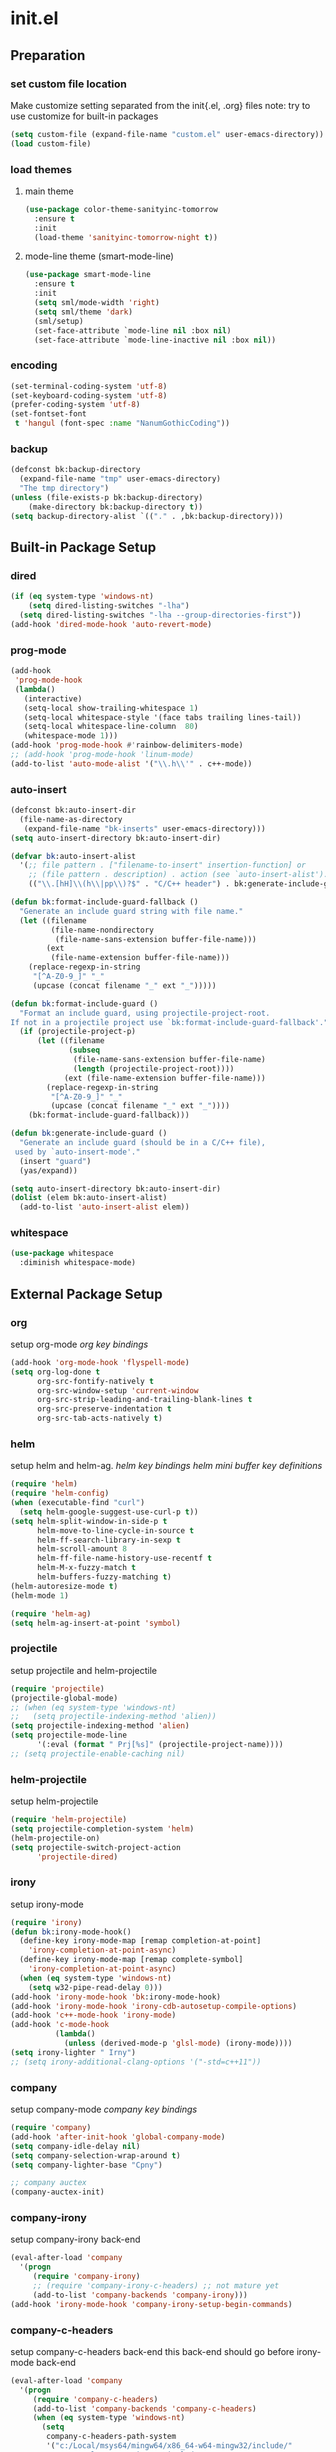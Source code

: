 #+AUTHOR: Byungkuk Choi
#+email: litlpoet@gmail.com
#+STARTUP: fninline content
#+SEQ_TODO: TODO READY DONE

* init.el
** Preparation
*** set custom file location

    Make customize setting separated from the init{.el, .org} files
    note: try to use customize for built-in packages

#+BEGIN_SRC emacs-lisp
(setq custom-file (expand-file-name "custom.el" user-emacs-directory))
(load custom-file)
#+END_SRC

*** load themes
**** main theme
#+BEGIN_SRC emacs-lisp
  (use-package color-theme-sanityinc-tomorrow
    :ensure t
    :init
    (load-theme 'sanityinc-tomorrow-night t))
#+END_SRC

**** mode-line theme (smart-mode-line)
#+BEGIN_SRC emacs-lisp
  (use-package smart-mode-line
    :ensure t
    :init
    (setq sml/mode-width 'right)
    (setq sml/theme 'dark)
    (sml/setup)
    (set-face-attribute `mode-line nil :box nil)
    (set-face-attribute `mode-line-inactive nil :box nil))
#+END_SRC

*** encoding
#+BEGIN_SRC emacs-lisp
(set-terminal-coding-system 'utf-8)
(set-keyboard-coding-system 'utf-8)
(prefer-coding-system 'utf-8)
(set-fontset-font
 t 'hangul (font-spec :name "NanumGothicCoding"))
#+END_SRC

*** backup
#+BEGIN_SRC emacs-lisp
(defconst bk:backup-directory
  (expand-file-name "tmp" user-emacs-directory)
  "The tmp directory")
(unless (file-exists-p bk:backup-directory)
    (make-directory bk:backup-directory t))
(setq backup-directory-alist `(("." . ,bk:backup-directory)))
#+END_SRC

** Built-in Package Setup
*** dired
#+BEGIN_SRC emacs-lisp
(if (eq system-type 'windows-nt)
    (setq dired-listing-switches "-lha")
  (setq dired-listing-switches "-lha --group-directories-first"))
(add-hook 'dired-mode-hook 'auto-revert-mode)
#+END_SRC

*** prog-mode
#+BEGIN_SRC emacs-lisp
(add-hook
 'prog-mode-hook
 (lambda()
   (interactive)
   (setq-local show-trailing-whitespace 1)
   (setq-local whitespace-style '(face tabs trailing lines-tail))
   (setq-local whitespace-line-column  80)
   (whitespace-mode 1)))
(add-hook 'prog-mode-hook #'rainbow-delimiters-mode)
;; (add-hook 'prog-mode-hook 'linum-mode)
(add-to-list 'auto-mode-alist '("\\.h\\'" . c++-mode))
#+END_SRC

*** auto-insert
#+BEGIN_SRC emacs-lisp
(defconst bk:auto-insert-dir
  (file-name-as-directory
   (expand-file-name "bk-inserts" user-emacs-directory)))
(setq auto-insert-directory bk:auto-insert-dir)

(defvar bk:auto-insert-alist
  '(;; file pattern . ["filename-to-insert" insertion-function] or
    ;; (file pattern . description) . action (see `auto-insert-alist').
    (("\\.[hH]\\(h\\|pp\\)?$" . "C/C++ header") . bk:generate-include-guard)))

(defun bk:format-include-guard-fallback ()
  "Generate an include guard string with file name."
  (let ((filename
         (file-name-nondirectory
          (file-name-sans-extension buffer-file-name)))
        (ext
         (file-name-extension buffer-file-name)))
    (replace-regexp-in-string
     "[^A-Z0-9_]" "_"
     (upcase (concat filename "_" ext "_")))))

(defun bk:format-include-guard ()
  "Format an include guard, using projectile-project-root.
If not in a projectile project use `bk:format-include-guard-fallback'."
  (if (projectile-project-p)
      (let ((filename
             (subseq
              (file-name-sans-extension buffer-file-name)
              (length (projectile-project-root))))
            (ext (file-name-extension buffer-file-name)))
        (replace-regexp-in-string
         "[^A-Z0-9_]" "_"
         (upcase (concat filename "_" ext "_"))))
    (bk:format-include-guard-fallback)))

(defun bk:generate-include-guard ()
  "Generate an include guard (should be in a C/C++ file),
 used by `auto-insert-mode'."
  (insert "guard")
  (yas/expand))

(setq auto-insert-directory bk:auto-insert-dir)
(dolist (elem bk:auto-insert-alist)
  (add-to-list 'auto-insert-alist elem))
#+END_SRC

*** whitespace
#+BEGIN_SRC emacs-lisp
(use-package whitespace
  :diminish whitespace-mode)
#+END_SRC


** External Package Setup
*** org

    setup org-mode
    [[*org%20key%20bindings][org key bindings]]

#+BEGIN_SRC emacs-lisp
(add-hook 'org-mode-hook 'flyspell-mode)
(setq org-log-done t
      org-src-fontify-natively t
      org-src-window-setup 'current-window
      org-src-strip-leading-and-trailing-blank-lines t
      org-src-preserve-indentation t
      org-src-tab-acts-natively t)
#+END_SRC

*** helm

    setup helm and helm-ag.
    [[*helm%20key%20bindings][helm key bindings]]
    [[*helm%20mini%20buffer%20key%20definitions][helm mini buffer key definitions]]

#+BEGIN_SRC emacs-lisp 
(require 'helm)
(require 'helm-config)
(when (executable-find "curl")
  (setq helm-google-suggest-use-curl-p t))
(setq helm-split-window-in-side-p t
      helm-move-to-line-cycle-in-source t
      helm-ff-search-library-in-sexp t
      helm-scroll-amount 8
      helm-ff-file-name-history-use-recentf t
      helm-M-x-fuzzy-match t
      helm-buffers-fuzzy-matching t)
(helm-autoresize-mode t)
(helm-mode 1)

(require 'helm-ag)
(setq helm-ag-insert-at-point 'symbol)
#+END_SRC

*** projectile

    setup projectile and helm-projectile

#+BEGIN_SRC emacs-lisp
(require 'projectile)
(projectile-global-mode)
;; (when (eq system-type 'windows-nt)
;;   (setq projectile-indexing-method 'alien))
(setq projectile-indexing-method 'alien)
(setq projectile-mode-line
      '(:eval (format " Prj[%s]" (projectile-project-name))))
;; (setq projectile-enable-caching nil)
#+END_SRC

*** helm-projectile

    setup helm-projectile

#+BEGIN_SRC emacs-lisp
(require 'helm-projectile)
(setq projectile-completion-system 'helm)
(helm-projectile-on)
(setq projectile-switch-project-action
      'projectile-dired)
#+END_SRC

*** irony

    setup irony-mode

#+BEGIN_SRC emacs-lisp
(require 'irony)
(defun bk:irony-mode-hook()
  (define-key irony-mode-map [remap completion-at-point]
    'irony-completion-at-point-async)
  (define-key irony-mode-map [remap complete-symbol]
    'irony-completion-at-point-async)
  (when (eq system-type 'windows-nt)
    (setq w32-pipe-read-delay 0)))
(add-hook 'irony-mode-hook 'bk:irony-mode-hook)
(add-hook 'irony-mode-hook 'irony-cdb-autosetup-compile-options)
(add-hook 'c++-mode-hook 'irony-mode)
(add-hook 'c-mode-hook
          (lambda()
            (unless (derived-mode-p 'glsl-mode) (irony-mode))))
(setq irony-lighter " Irny")
;; (setq irony-additional-clang-options '("-std=c++11"))
#+END_SRC

*** company

    setup company-mode
    [[*company%20key%20bindings][company key bindings]]

#+BEGIN_SRC emacs-lisp
(require 'company)
(add-hook 'after-init-hook 'global-company-mode)
(setq company-idle-delay nil)
(setq company-selection-wrap-around t)
(setq company-lighter-base "Cpny")

;; company auctex
(company-auctex-init)
#+END_SRC

*** company-irony
    setup company-irony back-end
#+BEGIN_SRC emacs-lisp
(eval-after-load 'company
  '(progn
     (require 'company-irony)
     ;; (require 'company-irony-c-headers) ;; not mature yet
     (add-to-list 'company-backends 'company-irony)))
(add-hook 'irony-mode-hook 'company-irony-setup-begin-commands)
#+END_SRC

*** company-c-headers

    setup company-c-headers back-end
    this back-end should go before irony-mode back-end

#+BEGIN_SRC emacs-lisp
(eval-after-load 'company
  '(progn
     (require 'company-c-headers)
     (add-to-list 'company-backends 'company-c-headers)
     (when (eq system-type 'windows-nt)
       (setq
        company-c-headers-path-system
        '("c:/Local/msys64/mingw64/x86_64-w64-mingw32/include/"
          "c:/Local/msys64/mingw64/include/"
          "c:/Local/msys64/mingw64/include/c++/5.2.0/"
          "c:/Local/include/eigen3/")))
     (when (eq system-type 'gnu/linux)
       (setq
        company-c-headers-path-system
        (append
         company-c-headers-path-system
         '("/usr/include/c++/4.9/"
           "/usr/local/include/eigen3/"
           "/opt/qt5/5.5/gcc_64/include/"
           "/home/bk/VersionControl/Modules/libML"))))
     (setq
      company-c-headers-path-user
      '("." ".."))))
#+END_SRC

*** cmake

    setup cmake-mode

#+BEGIN_SRC emacs-lisp
(autoload 'cmake-font-lock-activate "cmake-font-lock" nil t)
(add-hook 'cmake-mode-hook 'cmake-font-lock-activate)
#+END_SRC

*** flycheck

    setup flycheck

#+BEGIN_SRC emacs-lisp
(require 'flycheck)
(add-hook 'after-init-hook #'global-flycheck-mode)
(eval-after-load 'flycheck
  '(progn
     (require 'flycheck-irony)
     (add-hook 'flycheck-mode-hook #'flycheck-irony-setup)
     (require 'flycheck-google-cpplint)
     (flycheck-add-next-checker
      'irony
      '(warning . c/c++-googlelint))))
#+END_SRC

*** yasnippet

    setup yasnippet

#+BEGIN_SRC emacs-lisp
(use-package yasnippet
  :ensure t
  :defer t
  :diminish yas-minor-mode
  :init
  (defconst bk:snippet-dir
    (file-name-as-directory
     (expand-file-name "bk-snippets" user-emacs-directory)))
  (if (file-exists-p bk:snippet-dir)
      (setq yas-snippet-dirs (list bk:snippet-dir)))
  :config
  (yas-global-mode 1))
#+END_SRC

*** auctex

    setup auctex-mode

#+BEGIN_SRC emacs-lisp
(add-hook 'TeX-mode-hook 'linum-mode)
(add-hook 'TeX-mode-hook 'flyspell-mode)
(setq TeX-auto-save t)
(setq TeX-parse-self t)
(setq-default TeX-master nil)
(setq TeX-PDF-mode t)
(setq TeX-source-correlate-mode t)
(when (eq system-type 'windows-nt)
  (setq
   TeX-view-program-list
   '(("Sumatra PDF"
      ("\"C:/Program Files (x86)/SumatraPDF/SumatraPDF.exe\" -reuse-instance"
       (mode-io-correlate " -forward-search %b %n ")
       " %o"))))
  (eval-after-load 'tex
    '(progn
       (assq-delete-all 'output-pdf TeX-view-program-selection)
       (add-to-list 'TeX-view-program-selection
                    '(output-pdf "Sumatra PDF")))))
#+END_SRC

*** smartparens

    setup smartparens

#+BEGIN_SRC emacs-lisp
;; (require 'smartparens-config)
;; (show-smartparens-global-mode t)
;; (sp-with-modes '(c-mode c++-mode)
;;   (sp-local-pair "{" nil :post-handlers '(("||\n[i]" "RET")))
;;   (sp-local-pair "/*" "*/" :post-handlers '((" | " "SPC")
;;                                             ("* ||\n[i]" "RET"))))
(use-package smartparens
  :ensure t
  :diminish smartparens-mode
  :config
  (require 'smartparens-config)
  (smartparens-global-mode t))
#+END_SRC

*** paradox

    setup paradox package management

#+BEGIN_SRC emacs-lisp
(use-package paradox
  :ensure t
  :defer t
  :config
  (setq paradox-github-token
        (with-temp-buffer
          (insert-file-contents
           (expand-file-name ".github_token" user-emacs-directory))
          (buffer-string)))
  (setq paradox-automatically-star t
        paradox-execute-asynchronously t
        paradox-display-download-count t
        paradox-column-width-package 24
        paradox-column-width-version 12))
#+END_SRC

*** git-gutter

    setup git-gutter, git-gutter-fringe

#+BEGIN_SRC emacs-lisp
(use-package git-gutter-fringe
  :ensure t
  :diminish git-gutter-mode
  :config
  (global-git-gutter-mode t))
#+END_SRC

*** volatile-highlights

#+BEGIN_SRC emacs-lisp
(use-package volatile-highlights
  :ensure t
  :diminish volatile-highlights-mode
  :config
  (set-face-inverse-video 'vhl/default-face t)
  (volatile-highlights-mode t))
#+END_SRC

*** clean-aindent-mode

#+BEGIN_SRC emacs-lisp
(use-package clean-aindent-mode
  :ensure t
  :init
  (add-hook 'prog-mode-hook 'clean-aindent-mode))
#+END_SRC

*** undo tree

#+BEGIN_SRC emacs-lisp
(use-package undo-tree
  :ensure t
  :diminish undo-tree-mode
  :config
  (global-undo-tree-mode))
#+END_SRC

*** recentf

#+BEGIN_SRC emacs-lisp
(use-package recentf
  :ensure t
  :init
  (setq recentf-max-menu-items 10
        recentf=max-saved-items 1000)
  :config
  (recentf-mode))
#+END_SRC

*** google-c-style

#+BEGIN_SRC emacs-lisp
(use-package google-c-style
  :ensure t
  :commands (google-set-c-style google-make-newline-indent)
  :init
  (add-hook 'c-mode-common-hook 'google-set-c-style)
  (add-hook 'c-mode-common-hook 'google-make-newline-indent))
#+END_SRC

*** clang-format

#+BEGIN_SRC emacs-lisp
(use-package clang-format
  :ensure t
  :init
  (add-hook 'c-mode-hook 'bk:clang-format-setting)
  (add-hook 'c++-mode-hook 'bk:clang-format-setting)
  :config
  (defun bk:clang-format-setting()
    (define-key c-mode-base-map (kbd "C-S-f") 'clang-format-buffer)
    (setq-local clang-format-style "Google")))
#+END_SRC


** Implementations
*** display buffer
    setup a display buffer for specific buffers
    [[*quit%20bottom%20display%20buffer%20key%20binding][quit bottom display buffer key binding]]
#+BEGIN_SRC emacs-lisp
(require 'rx)
(setq
 display-buffer-alist
 `(;; Put REPLs and error lists into the bottom side window
   (,(rx bos (or "*Flycheck errors*" ; Flycheck error list
                 "*compilation"      ; Compilation buffers
                 "*Warnings*"        ; Emacs warnings
                 "*shell"            ; Shell window
                 ))
    (display-buffer-reuse-window
     display-buffer-in-side-window)
    (side            . bottom)
    (reusable-frames . visible)
    (window-height   . 0.25))
   ("." nil (reusable-frames . visible))))

(defun bk:quit-bottom-side-windows ()
  "Quit windows at the bottom of the current frame."
  (interactive)
  (dolist (window (window-at-side-list nil 'bottom))
    (quit-window nil window)))
#+END_SRC
*** window dedication
    setup a decicated window configuration
    [[*window%20dedication%20key%20binding][window dedication key binding]]
#+BEGIN_SRC emacs-lisp
;; window dedication
(defun bk:toggle-current-window-dedication ()
  "Window dedication."
  (interactive)
  (let* ((window (selected-window))
         (dedicated (window-dedicated-p window)))
    (set-window-dedicated-p window (not dedicated))
    (message "Window %sdedicated to %s"
             (if dedicated "no longer " "")
             (buffer-name))))
#+END_SRC

*** white space display in diff mode
    important white space in diff mode
#+BEGIN_SRC emacs-lisp
(add-hook
 'diff-mode-hook
 (lambda()
   (setq-local
    whitespace-style
    '(face tabs tab-mark trailing
      indentation::space indentation::tab
      spaces space-mark newline newline-mark))
   (whitespace-mode 1)))
#+END_SRC

*** useful window title info.
#+BEGIN_SRC emacs-lisp
(setq
 frame-title-format
 '("" invocation-name ": "
   (:eval ( if (buffer-file-name)
              (abbreviate-file-name (buffer-file-name))
            "%b"))))
#+END_SRC

*** hidden mode-line
#+BEGIN_SRC emacs-lisp
(defvar-local hidden-mode-line-mode nil)
(defvar-local hide-mode-line nil)
(define-minor-mode hidden-mode-line-mode
  "Minor mode to hide the mode-line in the current buffer."
  :init-value nil
  :global t
  :variable hidden-mode-line-mode
  :group 'editing-basics
  (if hidden-mode-line-mode
      (setq hide-mode-line mode-line-format
            mode-line-format nil)
    (setq mode-line-format hide-mode-line
          hide-mode-line nil))
  (force-mode-line-update)
  ;; Apparently force-mode-line-update is not always enough to
  ;; redisplay the mode-line
  (redraw-display)
  (when (and (called-interactively-p 'interactive)
             hidden-mode-line-mode)
    (run-with-idle-timer
     0 nil 'message
     (concat "Hidden Mode Line Mode enabled.  "
             "Use M-x hidden-mode-line-mode to make the mode-line appear."))))
;; If you want to hide the mode-line in every buffer by default
;; (add-hook 'after-change-major-mode-hook 'hidden-mode-line-mode)
#+END_SRC


** Key Bindings
*** global keys
**** helm key bindings
#+BEGIN_SRC emacs-lisp
(global-set-key (kbd "C-c h") 'helm-command-prefix)
(global-set-key (kbd "C-x b") 'helm-mini)
(global-set-key (kbd "C-x C-f") 'helm-find-files)
(global-set-key (kbd "M-x") 'helm-M-x)
(global-set-key (kbd "M-y") 'helm-show-kill-ring)
(global-unset-key (kbd "C-x c"))
#+END_SRC

**** company key bindings
#+BEGIN_SRC emacs-lisp
(global-set-key (kbd "M-RET") 'company-complete)
#+END_SRC

**** org key bindings
#+BEGIN_SRC emacs-lisp
(define-key global-map "\C-cl" 'org-store-link)
(define-key global-map "\C-ca" 'org-agenda)
#+END_SRC

**** expand region key binding
#+BEGIN_SRC emacs-lisp
(global-set-key (kbd "M-m") 'er/expand-region)
#+END_SRC

**** duplicate thing key binding
#+BEGIN_SRC emacs-lisp
(require 'duplicate-thing)
(global-set-key (kbd "M-c") 'duplicate-thing)
#+END_SRC

**** avy and ace-window key bindings
#+BEGIN_SRC emacs-lisp
;; avy and ace-window
(global-set-key (kbd "C-c j") 'avy-goto-word-or-subword-1)
(global-set-key (kbd "C-x o") 'ace-window)
#+END_SRC

**** quit bottom display buffer key binding
#+BEGIN_SRC emacs-lisp
;; see available keys at window.el.gz's bottom
(global-set-key (kbd "C-c q") 'bk:quit-bottom-side-windows)
#+END_SRC

**** window dedication key binding
#+BEGIN_SRC emacs-lisp
(global-set-key [pause] 'bk:toggle-current-window-dedication)
#+END_SRC

**** useful meta key bindings
#+BEGIN_SRC emacs-lisp
(global-set-key "\M-9" 'backward-sexp)
(global-set-key "\M-0" 'forward-sexp)
(global-set-key "\M-1" 'delete-other-windows)
(global-set-key (kbd "C-x k") 'kill-this-buffer)
#+END_SRC

**** editing key bindings
#+BEGIN_SRC emacs-lisp
(global-set-key (kbd "RET") 'newline-and-indent)
(global-set-key (kbd "<kana>") 'toggle-input-method)
#+END_SRC

**** iedit key bindings
#+BEGIN_SRC emacs-lisp
(require 'iedit)
(global-set-key (kbd "C-;") 'iedit-mode)
#+END_SRC

**** multiple cursors key bindings
#+BEGIN_SRC emacs-lisp
;; multiple-cursors
(require 'multiple-cursors)
(global-set-key (kbd "C-S-c C-s-c") 'mc/edit-lines) ;
(global-set-key (kbd "C->") 'mc/mark-next-like-this)
(global-set-key (kbd "C-<") 'mc/mark-previous-like-this)
(global-set-key (kbd "C-c C-<") 'mc/mark-all-like-this)
#+END_SRC

*** mode specific keys
**** helm mini buffer key definitions
#+BEGIN_SRC emacs-lisp
;; rebind tab to run persistent action
(define-key helm-map (kbd "<tab>") 'helm-execute-persistent-action)
;; make TAB works in terminal
(define-key helm-map (kbd "C-i") 'helm-execute-persistent-action)
;; list actions using C-z
(define-key helm-map (kbd "C-z") 'helm-select-action)
#+END_SRC


** Alias
*** simplifying y-or-n prompt
#+BEGIN_SRC emacs-lisp
(defalias 'yes-or-no-p 'y-or-n-p)
#+END_SRC


** Platform Dependent Setup
*** windows
#+BEGIN_SRC emacs-lisp
(when (eq system-type 'windows-nt)
  (setenv "GIT_ASKPASS" "git-gui--askpass"))
#+END_SRC


* not used configuration
** check package installation

   1) Check if all packages are installed.
   2) If some packages are missing, install them automatically

#+BEGIN_SRC emacs-lisp 
(require 'cl)
(defun bk:packages-installed()
  (loop for p in package-selected-packages
        when (not (package-installed-p p))
        do (return nil)
        finally (return t)))

(unless (bk:packages-installed) ; check for new packages (package versions)
  (message "%s" "Emacs is now refreshing its package database...")
  (package-refresh-contents)
  (message "%s" "done.")
  (dolist (p package-selected-packages) ; install the missing packages
    (when (not (package-installed-p p))
      (package-install p))))
#+END_SRC

